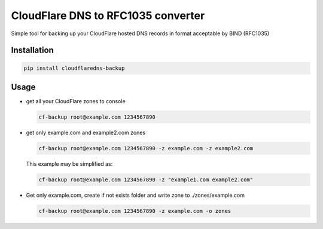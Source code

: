 CloudFlare DNS to RFC1035 converter 
================================

.. image:: https://img.shields.io/pypi/v/cloudflaredns-backup.svg?style=flat-square
    :target: https://pypi.python.org/pypi/cloudflaredns-backup
    


.. image:: https://img.shields.io/pypi/dm/cloudflaredns-backup.svg?style=flat-square
        :target: https://pypi.python.org/pypi/cloudflaredns-backup


Simple tool for backing up your CloudFlare hosted DNS records in format acceptable by BIND (RFC1035)

Installation
------------

.. code:: bash

    pip install cloudflaredns-backup

Usage
-----

+   get all your CloudFlare zones to console
  
    .. code:: bash
        
        cf-backup root@example.com 1234567890

+   get only example.com and example2.com zones
    
    .. code:: bash
    
        cf-backup root@example.com 1234567890 -z example.com -z example2.com

    This example may be simplified as:
    
    .. code:: bash
    
        cf-backup root@example.com 1234567890 -z "example1.com example2.com"

+   Get only example.com, create if not exists folder and write zone to ./zones/example.com
    
    .. code:: bash
    
        cf-backup root@example.com 1234567890 -z example.com -o zones

